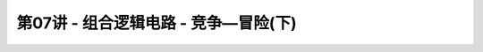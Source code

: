 .. -----------------------------------------------------------------------------
   ..
   ..  Filename       : index.rst
   ..  Author         : Huang Leilei
   ..  Status         : phase 000
   ..  Created        : 2023-10-10
   ..  Description    : description about 第07讲 - 组合逻辑电路 - 竞争—冒险(下)
   ..
.. -----------------------------------------------------------------------------

第07讲 - 组合逻辑电路 - 竞争—冒险(下)
--------------------------------------------------------------------------------

.. image:: 幻灯片1.JPG
.. image:: 幻灯片2.JPG
.. image:: 幻灯片3.JPG
.. image:: 幻灯片4.JPG
.. image:: 幻灯片5.JPG
.. image:: 幻灯片6.JPG
.. image:: 幻灯片7.JPG
.. image:: 幻灯片8.JPG
